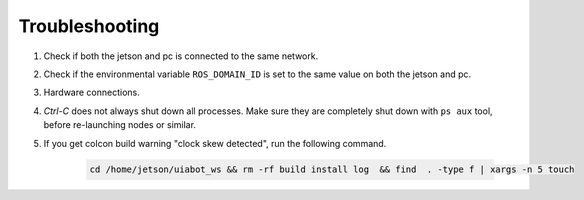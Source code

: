 Troubleshooting
===============

1. Check if both the jetson and pc is connected to the same network.
2. Check if the environmental variable ``ROS_DOMAIN_ID`` is set to the same value on both the jetson and pc.
3. Hardware connections.
4. *Ctrl-C* does not always shut down all processes. Make sure they are completely shut down with ``ps aux`` tool, before re-launching nodes or similar.
5. If you get colcon build warning "clock skew detected", run the following command.

    .. code:: bash

        cd /home/jetson/uiabot_ws && rm -rf build install log  && find  . -type f | xargs -n 5 touch

